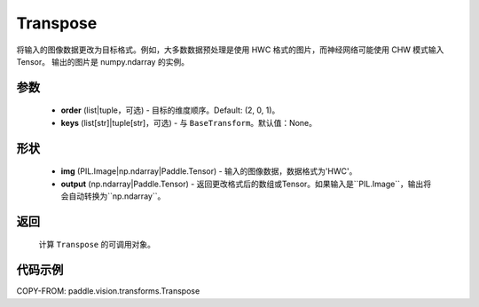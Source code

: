 .. _cn_api_vision_transforms_Transpose:

Transpose
-------------------------------

.. py:class:: paddle.vision.transforms.Transpose(order=(2, 0, 1), keys=None)

将输入的图像数据更改为目标格式。例如，大多数数据预处理是使用 HWC 格式的图片，而神经网络可能使用 CHW 模式输入Tensor。
输出的图片是 numpy.ndarray 的实例。

参数
:::::::::

    - **order** (list|tuple，可选) - 目标的维度顺序。Default: (2, 0, 1)。
    - **keys** (list[str]|tuple[str]，可选) - 与 ``BaseTransform``。默认值：None。

形状
:::::::::

    - **img** (PIL.Image|np.ndarray|Paddle.Tensor) - 输入的图像数据，数据格式为'HWC'。
    - **output** (np.ndarray|Paddle.Tensor) - 返回更改格式后的数组或Tensor。如果输入是``PIL.Image``，输出将会自动转换为``np.ndarray``。

返回
:::::::::

    计算 ``Transpose`` 的可调用对象。

代码示例
:::::::::

COPY-FROM: paddle.vision.transforms.Transpose
